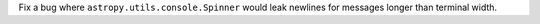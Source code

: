 Fix a bug where ``astropy.utils.console.Spinner`` would leak newlines for
messages longer than terminal width.
